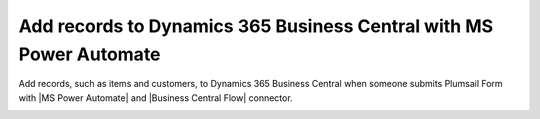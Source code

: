 .. title:: Add records to Dynamics 365 Business Central from Plumsail Form with MS Power Automate

.. meta::
   :description: Templates for public web forms integration with Dynamics 365 Business Central in MS Power Automate

Add records to Dynamics 365 Business Central with MS Power Automate
==========================================================================

.. contents:: Contents:
 :local:
 :depth: 1

Add records, such as items and customers, to Dynamics 365 Business Central when someone submits Plumsail Form with |MS Power Automate| and |Business Central Flow| connector.

|flow process img|

.. |flow process img| image:: ../images/integration/365-business-central/integration-365-business-central-flow-process.png
   :alt: Flow process

.. |MS Power Automate|  raw:: html

   <a href="https://flow.microsoft.com/" target="_blank">MS Power Automate</a>

.. |Business Central Flow|  raw:: html

   <a href="https://flow.microsoft.com/en-us/connectors/shared_dynamicssmbsaas/business-central/" target="_blank">Business Central</a>
